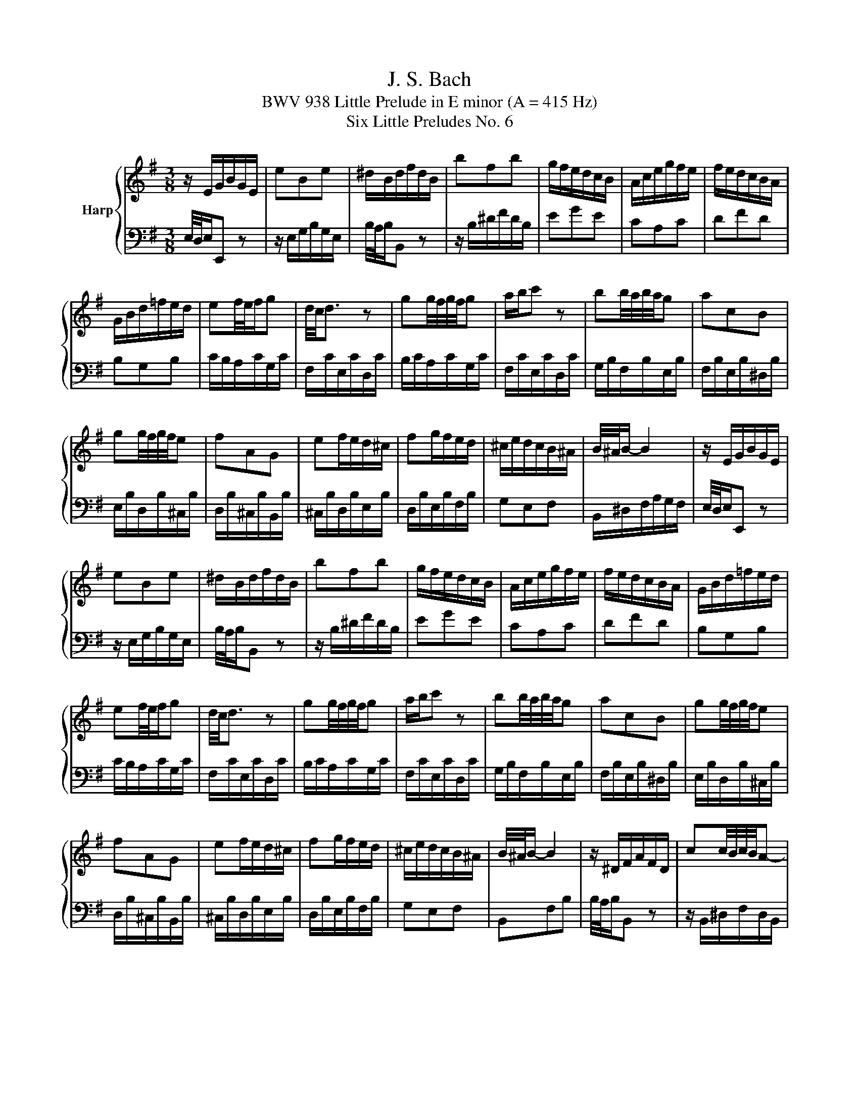 X:1
T:J. S. Bach
T:BWV 938 Little Prelude in E minor (A = 415 Hz)
T:Six Little Preludes No. 6
%%score { 1 | 2 }
L:1/8
M:3/8
K:G
V:1 treble nm="Harp"
V:2 bass 
V:1
 z/ E/G/B/G/E/ | eBe | ^d/B/d/f/d/B/ | bfb | g/f/e/d/c/B/ | A/c/e/g/f/e/ | f/e/d/c/B/A/ | %7
 G/B/d/=f/e/d/ | ef/4e/4f/g | d/4c/4d3/2 z | gg/4f/4g/4f/4g | a/b/c' z | bb/4a/4b/4a/4g | acB | %14
 gg/4f/4g/4f/4e | fAG | ef/e/d/^c/ | fg/f/e/d/ | ^c/e/d/c/B/^A/ | B/4^A/4B/- B2 | z/ E/G/B/G/E/ | %21
 eBe | ^d/B/d/f/d/B/ | bfb | g/f/e/d/c/B/ | A/c/e/g/f/e/ | f/e/d/c/B/A/ | G/B/d/=f/e/d/ | %28
 ef/4e/4f/g | d/4c/4d3/2 z | gg/4f/4g/4f/4g | a/b/c' z | bb/4a/4b/4a/4g | acB | gg/4f/4g/4f/4e | %35
 fAG | ef/e/d/^c/ | fg/f/e/d/ | ^c/e/d/c/B/^A/ | B/4^A/4B/- B2 | z/ ^D/F/A/F/D/ | cc/4B/4c/4B/4A- | %42
 A/^G/B/d/B/G/ | =fed- | d/c/B/A/a- | a/=f/g/a/d- | d/B/A/G/g- | g/e/=f/g/c- | c/=f/B/e/A/d/ | %49
 G/c/=F/B/E/A/ | ^G/A/c/B/A/G/ | A/4^G/4A3/2 z | z/ E/A/^G/A/c/ | F/c/E/c/D/c/ | B/D/G/F/G/B/ | %55
 E/B/D/B/C/B/ | A/G/F/A/E/A/ | ^D/A/E/A/F/A/ | G/B/e/^d/e/f/ | ^d/B/^c/d/e/f/ | g/f/g/e/a/e/ | %61
 f/c/B/A/G/B/ | e/d/e/c/f/c/ | d/A/G/F/E/G/ | c/E/^D/E/F/G/ | A/B/c/A/f- | f/B/e/g/f/^d/ | %67
 e/4^d/4e/- e2 | z/ ^D/F/A/F/D/ | cc/4B/4c/4B/4A- | A/^G/B/d/B/G/ | =fed- | d/c/B/A/a- | %73
 a/=f/g/a/d- | d/B/A/G/g- | g/e/=f/g/c- | c/=f/B/e/A/d/ | G/c/=F/B/E/A/ | ^G/A/c/B/A/G/ | %79
 A/4^G/4A3/2 z | z/ E/A/^G/A/c/ | F/c/E/c/D/c/ | B/D/G/F/G/B/ | E/B/D/B/C/B/ | A/G/F/A/E/A/ | %85
 ^D/A/E/A/F/A/ | G/B/e/^d/e/f/ | ^d/B/^c/d/e/f/ | g/f/g/e/a/e/ | f/c/B/A/G/B/ | e/d/e/c/f/c/ | %91
 d/A/G/F/E/G/ | c/E/^D/E/F/G/ | A/B/c/A/f- | f/B/e/g/f/^d/ | e/4^d/4e/- e2 |] %96
V:2
 E,/4D,/4E,/E,, z | z/ E,/G,/B,/G,/E,/ | B,/4A,/4B,/B,, z | z/ B,/^D/F/D/B,/ | EGE | CA,C | DFD | %7
 B,G,B, | C/B,/A,/C/G,/C/ | F,/C/E,/C/D,/C/ | B,/C/A,/C/G,/C/ | F,/C/E,/C/D,/C/ | %12
 G,/B,/F,/B,/E,/B,/ | F,/B,/E,/B,/^D,/B,/ | E,/B,/D,/B,/^C,/B,/ | D,/B,/^C,/B,/B,,/B,/ | %16
 ^C,/B,/D,/B,/E,/B,/ | D,/B,/E,/B,/F,/B,/ | G,E,F, | B,,/^D,/F,/A,/G,/F,/ | E,/4D,/4E,/E,, z | %21
 z/ E,/G,/B,/G,/E,/ | B,/4A,/4B,/B,, z | z/ B,/^D/F/D/B,/ | EGE | CA,C | DFD | B,G,B, | %28
 C/B,/A,/C/G,/C/ | F,/C/E,/C/D,/C/ | B,/C/A,/C/G,/C/ | F,/C/E,/C/D,/C/ | G,/B,/F,/B,/E,/B,/ | %33
 F,/B,/E,/B,/^D,/B,/ | E,/B,/D,/B,/^C,/B,/ | D,/B,/^C,/B,/B,,/B,/ | ^C,/B,/D,/B,/E,/B,/ | %37
 D,/B,/E,/B,/F,/B,/ | G,E,F, | B,,F,B, | B,/4A,/4B,/B,, z | z/ B,,/^D,/F,/D,/B,,/ | %42
 E,/4D,/4E,/E,, z | z/ E,/^G,/B,/G,/E,/ | A,/A,,/B,,/C,/D,/E,/ | =F,/D,/E,/F,/G,/A,/ | %46
 B,/G,/A,/B,/C/D/ | E/C/D/E/=F/G/ | AG=F | EDC | DEE, | A,/=F,/E,/D,/C,/B,,/ | A,,B,,C, | D,E,F, | %54
 G,,A,,B,, | C,D,E, | F,,G,,A,, | B,,^C,^D, | E,C,A,, | B,, z/ B,/^C/^D/ | EE/4D/4E/4D/4C | DF,E, | %62
 CC/4B,/4C/4B,/4A, | B,D,C, | A,B,/A,/G,/F,/ | E,/^D,/E,/D,/^C,/B,,/ | E,G,,B,, | %67
 E,,/B,,/E,/F,/G,/A,/ | B,/4A,/4B,/B,, z | z/ B,,/^D,/F,/D,/B,,/ | E,/4D,/4E,/E,, z | %71
 z/ E,/^G,/B,/G,/E,/ | A,/A,,/B,,/C,/D,/E,/ | =F,/D,/E,/F,/G,/A,/ | B,/G,/A,/B,/C/D/ | %75
 E/C/D/E/=F/G/ | AG=F | EDC | DEE, | A,/=F,/E,/D,/C,/B,,/ | A,,B,,C, | D,E,F, | G,,A,,B,, | %83
 C,D,E, | F,,G,,A,, | B,,^C,^D, | E,C,A,, | B,, z/ B,/^C/^D/ | EE/4D/4E/4D/4C | DF,E, | %90
 CC/4B,/4C/4B,/4A, | B,D,C, | A,B,/A,/G,/F,/ | E,/^D,/E,/D,/^C,/B,,/ | E,G,,B,, | E,,3 |] %96

